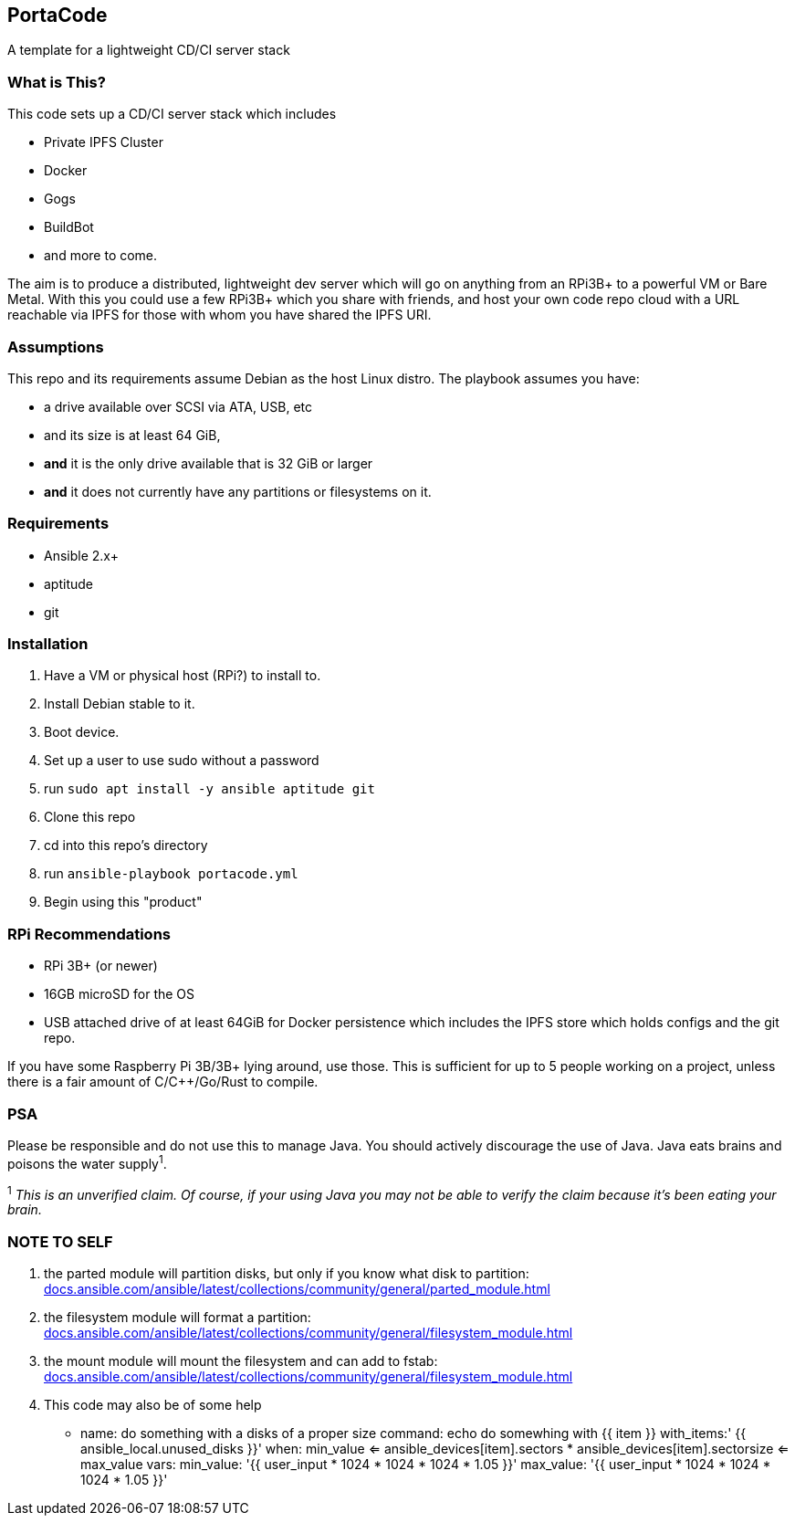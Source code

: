 :hide-uri-scheme:

== PortaCode
A template for a lightweight CD/CI server stack


=== What is This?
This code sets up a CD/CI server stack which includes

- Private IPFS Cluster
- Docker
- Gogs
- BuildBot
- and more to come.

The aim is to produce a distributed, lightweight dev server which will go on anything from an RPi3B+ to a powerful VM or Bare Metal.
With this you could use a few RPi3B+ which you share with friends, and host your own code repo cloud with a URL reachable via IPFS for those with whom you have shared the IPFS URI.


=== Assumptions
This repo and its requirements assume Debian as the host Linux distro.
The playbook assumes you have:

- a drive available over SCSI via ATA, USB, etc
- and its size is at least 64 GiB, 
- *and* it is the only drive available that is 32 GiB or larger
- *and* it does not currently have any partitions or filesystems on it.


=== Requirements
- Ansible 2.x+
- aptitude
- git


=== Installation
1. Have a VM or physical host (RPi?) to install to.
2. Install Debian stable to it.
3. Boot device.
4. Set up a user to use sudo without a password
5. run `sudo apt install -y ansible aptitude git`
6. Clone this repo
7. cd into this repo's directory
8. run `ansible-playbook portacode.yml`
9. Begin using this "product"


=== RPi Recommendations

- RPi 3B+ (or newer)
- 16GB microSD for the OS
- USB attached drive of at least 64GiB for Docker persistence which includes the IPFS store which holds configs and the git repo.

If you have some Raspberry Pi 3B/3B+ lying around, use those.  This is sufficient for up to 5 people working on a project, unless there is a fair amount of C/C++/Go/Rust to compile.

=== PSA
Please be responsible and do not use this to manage Java.  You should actively discourage the use of Java.  Java eats brains and poisons the water supply^1^.

^1^ _This is an unverified claim.  Of course, if your using Java you may not be able to verify the claim because it's been eating your brain._


=== NOTE TO SELF
1. the parted module will partition disks, but only if you know what disk to partition: https://docs.ansible.com/ansible/latest/collections/community/general/parted_module.html
2. the filesystem module will format a partition: https://docs.ansible.com/ansible/latest/collections/community/general/filesystem_module.html
3. the mount module will mount the filesystem and can add to fstab: https://docs.ansible.com/ansible/latest/collections/community/general/filesystem_module.html
4. This code may also be of some help

    - name: do something with a disks of a proper size
    command: echo do somewhing with {{ item }}
    with_items:' {{ ansible_local.unused_disks }}'
    when: min_value <= ansible_devices[item].sectors * ansible_devices[item].sectorsize <= max_value 
    vars:
        min_value: '{{ user_input * 1024 * 1024 * 1024 * 1.05 }}'
        max_value: '{{ user_input * 1024 * 1024 * 1024 * 1.05 }}'